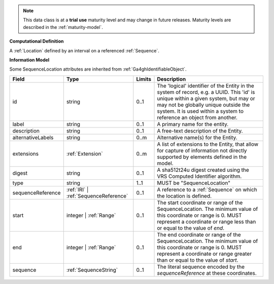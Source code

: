 
.. note:: This data class is at a **trial use** maturity level and may change
    in future releases. Maturity levels are described in the :ref:`maturity-model`.
                      
                    
**Computational Definition**

A :ref:`Location` defined by an interval on a referenced :ref:`Sequence`.

**Information Model**

Some SequenceLocation attributes are inherited from :ref:`Ga4ghIdentifiableObject`.

.. list-table::
   :class: clean-wrap
   :header-rows: 1
   :align: left
   :widths: auto

   *  - Field
      - Type
      - Limits
      - Description
   *  - id
      - string
      - 0..1
      - The 'logical' identifier of the Entity in the system of record, e.g. a UUID.  This 'id' is unique within a given system, but may or may not be globally unique outside the system. It is used within a system to reference an object from another.
   *  - label
      - string
      - 0..1
      - A primary name for the entity.
   *  - description
      - string
      - 0..1
      - A free-text description of the Entity.
   *  - alternativeLabels
      - string
      - 0..m
      - Alternative name(s) for the Entity.
   *  - extensions
      - :ref:`Extension`
      - 0..m
      - A list of extensions to the Entity, that allow for capture of information not directly supported by elements defined in the model.
   *  - digest
      - string
      - 0..1
      - A sha512t24u digest created using the VRS Computed Identifier algorithm.
   *  - type
      - string
      - 1..1
      - MUST be "SequenceLocation"
   *  - sequenceReference
      - :ref:`IRI` | :ref:`SequenceReference`
      - 0..1
      - A reference to a :ref:`Sequence` on which the location is defined.
   *  - start
      - integer | :ref:`Range`
      - 0..1
      - The start coordinate or range of the SequenceLocation. The minimum value of this coordinate or range is 0. MUST represent a coordinate or range less than or equal to the value of `end`.
   *  - end
      - integer | :ref:`Range`
      - 0..1
      - The end coordinate or range of the SequenceLocation. The minimum value of this coordinate or range is 0. MUST represent a coordinate or range greater than or equal to the value of `start`.
   *  - sequence
      - :ref:`SequenceString`
      - 0..1
      - The literal sequence encoded by the `sequenceReference` at these coordinates.

